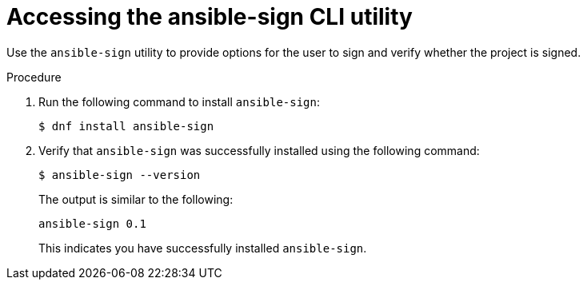 [id="proc-controller-use-ansible-sign"]

= Accessing the ansible-sign CLI utility

Use the `ansible-sign` utility to provide options for the user to sign and verify whether the project is signed.

.Procedure
. Run the following command to install `ansible-sign`:
+
[literal, options="nowrap" subs="+attributes"]
----
$ dnf install ansible-sign
----
. Verify that `ansible-sign` was successfully installed using the following command:
+
[literal, options="nowrap" subs="+attributes"]
----
$ ansible-sign --version
----
+
The output is similar to the following:
+
[literal, options="nowrap" subs="+attributes"]
----
ansible-sign 0.1
----
+
This indicates you have successfully installed `ansible-sign`.